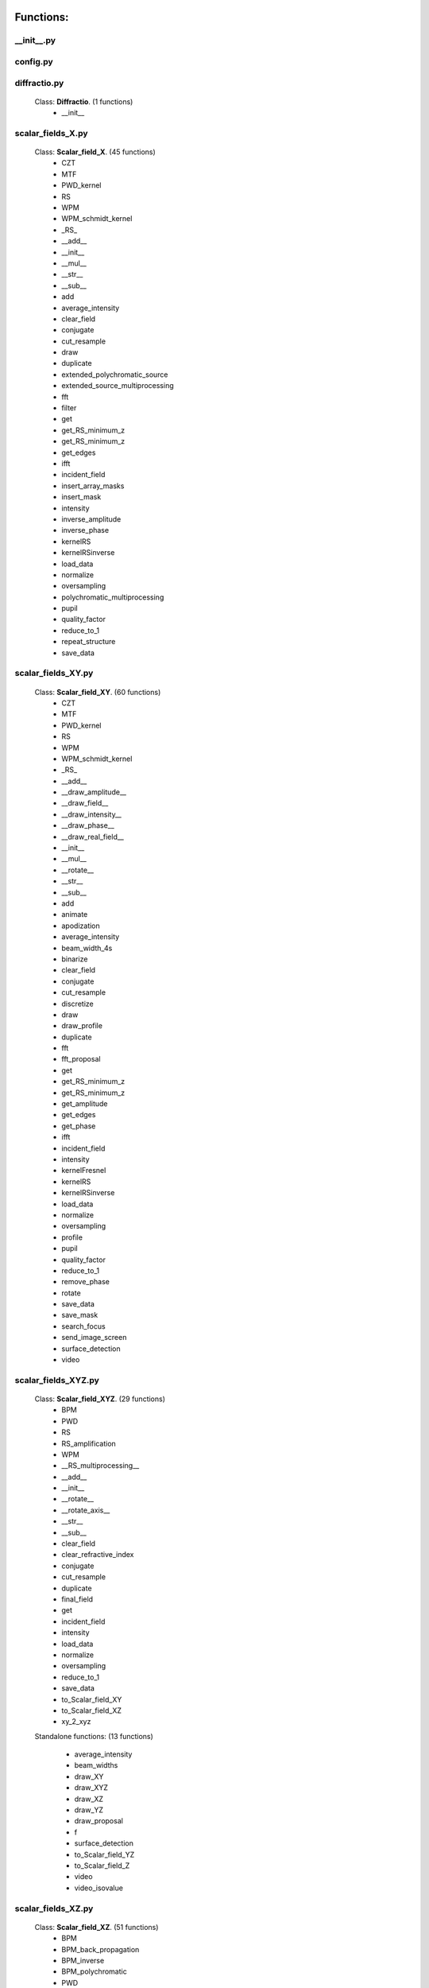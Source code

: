 Functions:
================================

__init__.py
__________________________________________________





config.py
__________________________________________________





diffractio.py
__________________________________________________

 Class: **Diffractio**. (1 functions)
    - __init__





scalar_fields_X.py
__________________________________________________

 Class: **Scalar_field_X**. (45 functions)
    - CZT

    - MTF

    - PWD_kernel

    - RS

    - WPM

    - WPM_schmidt_kernel

    - _RS_

    - __add__

    - __init__

    - __mul__

    - __str__

    - __sub__

    - add

    - average_intensity

    - clear_field

    - conjugate

    - cut_resample

    - draw

    - duplicate

    - extended_polychromatic_source

    - extended_source_multiprocessing

    - fft

    - filter

    - get

    - get_RS_minimum_z

    - get_RS_minimum_z

    - get_edges

    - ifft

    - incident_field

    - insert_array_masks

    - insert_mask

    - intensity

    - inverse_amplitude

    - inverse_phase

    - kernelRS

    - kernelRSinverse

    - load_data

    - normalize

    - oversampling

    - polychromatic_multiprocessing

    - pupil

    - quality_factor

    - reduce_to_1

    - repeat_structure

    - save_data





scalar_fields_XY.py
__________________________________________________

 Class: **Scalar_field_XY**. (60 functions)
    - CZT

    - MTF

    - PWD_kernel

    - RS

    - WPM

    - WPM_schmidt_kernel

    - _RS_

    - __add__

    - __draw_amplitude__

    - __draw_field__

    - __draw_intensity__

    - __draw_phase__

    - __draw_real_field__

    - __init__

    - __mul__

    - __rotate__

    - __str__

    - __sub__

    - add

    - animate

    - apodization

    - average_intensity

    - beam_width_4s

    - binarize

    - clear_field

    - conjugate

    - cut_resample

    - discretize

    - draw

    - draw_profile

    - duplicate

    - fft

    - fft_proposal

    - get

    - get_RS_minimum_z

    - get_RS_minimum_z

    - get_amplitude

    - get_edges

    - get_phase

    - ifft

    - incident_field

    - intensity

    - kernelFresnel

    - kernelRS

    - kernelRSinverse

    - load_data

    - normalize

    - oversampling

    - profile

    - pupil

    - quality_factor

    - reduce_to_1

    - remove_phase

    - rotate

    - save_data

    - save_mask

    - search_focus

    - send_image_screen

    - surface_detection

    - video





scalar_fields_XYZ.py
__________________________________________________

 Class: **Scalar_field_XYZ**. (29 functions)
    - BPM

    - PWD

    - RS

    - RS_amplification

    - WPM

    - __RS_multiprocessing__

    - __add__

    - __init__

    - __rotate__

    - __rotate_axis__

    - __str__

    - __sub__

    - clear_field

    - clear_refractive_index

    - conjugate

    - cut_resample

    - duplicate

    - final_field

    - get

    - incident_field

    - intensity

    - load_data

    - normalize

    - oversampling

    - reduce_to_1

    - save_data

    - to_Scalar_field_XY

    - to_Scalar_field_XZ

    - xy_2_xyz


 Standalone functions: (13 functions)

  - average_intensity

  - beam_widths

  - draw_XY

  - draw_XYZ

  - draw_XZ

  - draw_YZ

  - draw_proposal

  - f

  - surface_detection

  - to_Scalar_field_YZ

  - to_Scalar_field_Z

  - video

  - video_isovalue





scalar_fields_XZ.py
__________________________________________________

 Class: **Scalar_field_XZ**. (51 functions)
    - BPM

    - BPM_back_propagation

    - BPM_inverse

    - BPM_polychromatic

    - PWD

    - RS

    - RS_polychromatic

    - WPM

    - WPM_polychromatic

    - __BPM__

    - __RS_multiprocessing__

    - __add__

    - __init__

    - __rotate__

    - __str__

    - __sub__

    - __update__

    - _detect_transitions_

    - animate

    - average_intensity

    - beam_widths

    - check_intensity

    - clear_field

    - clear_refractive_index

    - cut_resample

    - detect_index_variations

    - draw

    - draw_incident_field

    - draw_profiles_interactive

    - draw_refractive_index

    - duplicate

    - fast_propagation

    - final_field

    - get

    - incident_field

    - init

    - intensity

    - load_data

    - mask_field

    - normalize

    - oversampling

    - profile_longitudinal

    - profile_transversal

    - reduce_to_1

    - refractive_index_from_scalar_mask_XY

    - rotate_field

    - save_data

    - search_focus

    - smooth_refractive_index

    - surface_detection

    - video





scalar_fields_Z.py
__________________________________________________

 Class: **Scalar_field_Z**. (18 functions)
    - DOF

    - FWHM1D

    - __add__

    - __init__

    - __str__

    - __sub__

    - average_intensity

    - clear_field

    - conjugate

    - cut_resample

    - draw

    - duplicate

    - get

    - intensity

    - load_data

    - normalize

    - oversampling

    - save_data





scalar_masks_X.py
__________________________________________________

 Class: **Scalar_mask_X**. (28 functions)
    - __init__

    - aspheric

    - binary_code

    - binary_code_positions

    - binary_grating

    - biprism_fresnel

    - biprism_fresnel_nh

    - blazed_grating

    - chirped_grating

    - chirped_grating_p

    - chirped_grating_q

    - dots

    - double_slit

    - dust

    - dust_different_sizes

    - filter

    - fresnel_lens

    - gray_scale

    - lens

    - lens_spherical

    - mask_from_array

    - mask_from_function

    - prism

    - ronchi_grating

    - roughness

    - sine_grating

    - slit

    - two_levels





scalar_masks_XY.py
__________________________________________________

 Class: **Scalar_mask_XY**. (76 functions)
    - __init__

    - angular_aperture

    - angular_grating

    - archimedes_spiral

    - area

    - aspheric

    - axicon

    - axicon_binary

    - binary_grating

    - biprism_fresnel

    - blazed_grating

    - circle

    - circle_rough

    - circular_sector

    - cross

    - crossed_slits

    - dots

    - dots_regular

    - double_slit

    - double_slit_rough

    - dxf

    - edge_rough

    - edge_series

    - elliptical_phase

    - extrude_mask_x

    - filter

    - forked_grating

    - fresnel_lens

    - fresnel_lens_rough

    - grating_2D

    - grating_2D_chess

    - gray_scale

    - hammer

    - hermite_gauss_binary

    - hyperbolic_grating

    - image

    - insert_array_masks

    - inverse_amplitude

    - inverse_phase

    - laguerre_gauss_binary

    - laguerre_gauss_spiral

    - lens

    - lens_cylindrical

    - lens_spherical

    - mask_from_function

    - masks_to_positions

    - one_level

    - photon_sieve

    - polygon

    - prism

    - radial_grating

    - regular_polygon

    - repeat_structure

    - ring

    - ring_rough

    - rings

    - ronchi_grating

    - roughness

    - set_amplitude

    - set_phase

    - sine_edge_grating

    - sine_grating

    - sinusoidal_slit

    - slit

    - slit_rough

    - slit_series

    - square

    - square_circle

    - squares_nxm

    - star

    - super_ellipse

    - super_gauss

    - superformula

    - triangle

    - two_levels

    - widen





scalar_masks_XYZ.py
__________________________________________________

 Class: **Scalar_mask_XYZ**. (6 functions)
    - __init__

    - cylinder

    - object_by_surfaces

    - sphere

    - square

    - stl





scalar_masks_XZ.py
__________________________________________________

 Class: **Scalar_mask_XZ**. (30 functions)
    - __init__

    - _discretize_

    - add_surfaces

    - aspheric_lens

    - aspheric_surface_z

    - biprism

    - cylinder

    - discretize_refractive_index

    - dots

    - dxf

    - extrude_mask

    - image

    - insert_array_masks

    - layer

    - lens

    - mask_from_array

    - mask_from_array_proposal

    - mask_from_function

    - object_by_surfaces

    - prism

    - probe

    - repeat_structure

    - ronchi_grating

    - rough_sheet

    - semi_cylinder

    - semi_plane

    - sine_grating

    - slit

    - square

    - wedge





scalar_sources_X.py
__________________________________________________

 Class: **Scalar_source_X**. (8 functions)
    - __init__

    - gauss_beam

    - gauss_beams_several_inclined

    - gauss_beams_several_parallel

    - plane_wave

    - plane_waves_dict

    - plane_waves_several_inclined

    - spherical_wave





scalar_sources_XY.py
__________________________________________________

 Class: **Scalar_source_XY**. (13 functions)
    - __init__

    - bessel_beam

    - gauss_beam

    - gauss_beams_several_inclined

    - gauss_beams_several_parallel

    - hermite_gauss_beam

    - laguerre_beam

    - plane_wave

    - plane_waves_dict

    - plane_waves_several_inclined

    - spherical_wave

    - vortex_beam

    - zernike_beam





utils_common.py
__________________________________________________


 Standalone functions: (16 functions)

  - add

  - check_none

  - clear_all

  - computer_parameters

  - date_in_name

  - decorator

  - get_date

  - get_scalar

  - get_vector

  - load_data_common

  - oversampling

  - print_axis_info

  - print_data_dict

  - save_data_common

  - several_propagations

  - wrapper





utils_drawing.py
__________________________________________________


 Standalone functions: (12 functions)

  - change_image_size

  - concatenate_drawings

  - draw2D

  - draw_edges

  - draw_several_fields

  - extract_image_from_video

  - make_video_from_file

  - normalize_draw

  - prepare_drawing

  - prepare_video

  - reduce_matrix_size

  - view_image





utils_drawing3D.py
__________________________________________________


 Standalone functions: (5 functions)

  - draw

  - load_stl

  - show_stl

  - video_isovalue

  - voxelize_volume_diffractio





utils_dxf.py
__________________________________________________


 Standalone functions: (4 functions)

  - binarize

  - load_dxf

  - set_pixel_density

  - set_pixel_size





utils_math.py
__________________________________________________


 Standalone functions: (36 functions)

  - Bluestein_dft_x

  - Bluestein_dft_xy

  - amplitude2phase

  - binarize

  - cart2pol

  - curl

  - cut_function

  - delta_kronecker

  - discretize

  - distance

  - divergence

  - dot_product

  - fZernike

  - fft_convolution1d

  - fft_convolution2d

  - fft_correlation1d

  - fft_correlation2d

  - fft_filter

  - filter_edge_1D

  - filter_edge_2D

  - find_extrema

  - find_local_extrema

  - get_amplitude

  - get_edges

  - get_k

  - get_phase

  - laguerre_polynomial_nk

  - nearest

  - nearest2

  - nextpow2

  - normalize

  - phase2amplitude

  - pol2cart

  - reduce_to_1

  - rotate_image

  - vector_product





utils_multiprocessing.py
__________________________________________________

 Class: **auxiliar_multiprocessing**. (6 functions)
    - __function_process__

    - __init__

    - creation_dictionary_multiprocessing

    - execute_multiprocessing

    - execute_multiprocessing

    - method_single_proc


 Standalone functions: (3 functions)

  - _pickle_method

  - _unpickle_method

  - separate_from_iterable





utils_optics.py
__________________________________________________


 Standalone functions: (24 functions)

  - DOF

  - FWHM1D

  - FWHM2D

  - MTF_ideal

  - MTF_parameters

  - beam_width_1D

  - beam_width_2D

  - convert_amplitude2heigths

  - convert_phase2heigths

  - detect_intensity_range

  - field_parameters

  - fresnel_equations

  - fresnel_equations_kx

  - gauss_spectrum

  - lines_mm_2_cycles_degree

  - lorentz_spectrum

  - normalize_field

  - refractive_index

  - roughness_1D

  - roughness_2D

  - transmitances_reflectances

  - transmitances_reflectances_kx

  - uniform_spectrum

  - width_percentage





utils_tests.py
__________________________________________________


 Standalone functions: (9 functions)

  - _test_slit_RS_XY

  - benchmark_num_pixels

  - benchmark_processors_n_pixels

  - comparison

  - ejecute_multiprocessing

  - run_benchmark

  - save_data_test

  - save_figure_test

  - test_pixels





utils_typing.py
__________________________________________________


 Standalone functions: (2 functions)

  - make_new_user

  - stop





vector_fields_X.py
__________________________________________________

 Class: **Vector_field_X**. (19 functions)
    - __add__

    - __draw1__

    - __draw_fields__

    - __draw_intensities__

    - __draw_intensity__

    - __draw_param_ellipse__

    - __draw_phases__

    - __draw_stokes__

    - __init__

    - __str__

    - apply_mask

    - clear_field

    - draw

    - duplicate

    - get

    - intensity

    - load_data

    - normalize

    - save_data





vector_fields_XY.py
__________________________________________________

 Class: **Vector_field_XY**. (36 functions)
    - IVFFT

    - RS

    - VCZT

    - VFFT

    - VRS

    - __add__

    - __draw1__

    - __draw_E2H2__

    - __draw_EH__

    - __draw_ellipses__

    - __draw_fields__

    - __draw_intensities__

    - __draw_intensities_rz__

    - __draw_intensity__

    - __draw_param_ellipse__

    - __draw_phases__

    - __draw_stokes__

    - __init__

    - __rotate__

    - __str__

    - _compute1Elipse__

    - apply_mask

    - clear

    - cut_resample

    - draw

    - draw2D_XY

    - duplicate

    - get

    - intensity

    - load_data

    - normalize

    - pupil

    - refractive_index_from_scalarXY

    - save_data

    - surface_detection

    - to_py_pol





vector_fields_XYZ.py
__________________________________________________

 Class: **Vector_field_XYZ**. (14 functions)
    - FP_WPM

    - __add__

    - __init__

    - __str__

    - clear_field

    - duplicate

    - get

    - incident_field

    - intensity

    - load_data

    - normalize

    - refractive_index_from_scalarXYZ

    - save_data

    - to_Vector_field_XY


 Standalone functions: (9 functions)

  - FP_PWD_kernel_simple

  - FP_WPM_schmidt_kernel

  - _compute1Elipse__

  - draw_XY

  - draw_XZ

  - draw_YZ

  - to_Vector_field_XZ

  - to_Vector_field_YZ

  - to_Vector_field_Z





vector_fields_XZ.py
__________________________________________________

 Class: **Vector_field_XZ**. (36 functions)
    - FP_PWD_kernel_simple

    - FP_WPM

    - FP_WPM_schmidt_kernel

    - __add__

    - __draw1__

    - __draw_E2H2__

    - __draw_EH__

    - __draw_ellipses__

    - __draw_energy_density__

    - __draw_fields__

    - __draw_intensities__

    - __draw_intensity__

    - __draw_irradiance__

    - __draw_param_ellipse__

    - __draw_phases__

    - __draw_poynting_total__

    - __draw_poynting_vector__

    - __draw_poynting_vector_averaged__

    - __draw_stokes__

    - __init__

    - __str__

    - apply_mask

    - check_energy

    - clear_field

    - draw

    - draw2D_xz

    - duplicate

    - final_field

    - get

    - incident_field

    - intensity

    - load_data

    - normalize

    - refractive_index_from_scalarXZ

    - save_data

    - surface_detection





vector_fields_Z.py
__________________________________________________

 Class: **Vector_field_Z**. (18 functions)
    - __add__

    - __draw1__

    - __draw_fields__

    - __draw_intensities__

    - __draw_intensity__

    - __draw_param_ellipse__

    - __draw_phases__

    - __draw_stokes__

    - __init__

    - __str__

    - clear_field

    - draw

    - duplicate

    - get

    - intensity

    - load_data

    - normalize

    - save_data





vector_masks_XY.py
__________________________________________________

 Class: **Vector_mask_XY**. (27 functions)
    - LCP

    - LCP2RCP

    - RCP

    - RCP2LCP

    - SLM

    - __add__

    - __init__

    - __mul__

    - __rmul__

    - __str__

    - apply_circle

    - azimuthal_polarizer

    - complementary_masks

    - draw

    - duplicate

    - from_py_pol

    - half_waveplate

    - multilevel_mask

    - polarizer_linear

    - polarizer_retarder

    - pupil

    - q_plate

    - quarter_waveplate

    - radial_polarizer

    - rotation_matrix_Jones

    - scalar_to_vector_mask

    - vacuum





vector_sources_XY.py
__________________________________________________

 Class: **Vector_source_XY**. (11 functions)
    - __init__

    - azimuthal_inverse_wave

    - azimuthal_wave

    - constant_polarization

    - define_initial_field

    - local_polarized_vector_wave

    - local_polarized_vector_wave_hybrid

    - local_polarized_vector_wave_radial

    - radial_inverse_wave

    - radial_wave

    - spiral_polarized_beam





Summary
============================


**vector_fields_XY.py**

  Number of lines: 2251

  Number of classes: 1

    Class: Vector_field_XY, Number of functions: 36


**vector_fields_XZ.py**

  Number of lines: 2123

  Number of classes: 1

    Class: Vector_field_XZ, Number of functions: 36


**vector_fields_Z.py**

  Number of lines: 625

  Number of classes: 1

    Class: Vector_field_Z, Number of functions: 18


**utils_math.py**

  Number of lines: 982

  Number of classes: 1


**scalar_sources_X.py**

  Number of lines: 222

  Number of classes: 1

    Class: Scalar_source_X, Number of functions: 8


**__init__.py**

  Number of lines: 51


**config.py**

  Number of lines: 66


**scalar_fields_X.py**

  Number of lines: 1737

  Number of classes: 1

    Class: Scalar_field_X, Number of functions: 45


**scalar_masks_X.py**

  Number of lines: 978

  Number of classes: 1

    Class: Scalar_mask_X, Number of functions: 28


**diffractio.py**

  Number of lines: 181

  Number of classes: 1

    Class: Diffractio, Number of functions: 1


**utils_optics.py**

  Number of lines: 1228


**vector_masks_XY.py**

  Number of lines: 732

  Number of classes: 1

    Class: Vector_mask_XY, Number of functions: 27


**vector_fields_X.py**

  Number of lines: 673

  Number of classes: 1

    Class: Vector_field_X, Number of functions: 19


**vector_sources_XY.py**

  Number of lines: 422

  Number of classes: 1

    Class: Vector_source_XY, Number of functions: 11


**utils_tests.py**

  Number of lines: 205


**utils_drawing3D.py**

  Number of lines: 535


**utils_drawing.py**

  Number of lines: 482


**scalar_masks_XYZ.py**

  Number of lines: 265

  Number of classes: 1

    Class: Scalar_mask_XYZ, Number of functions: 6


**scalar_fields_XZ.py**

  Number of lines: 2086

  Number of classes: 1

    Class: Scalar_field_XZ, Number of functions: 51


**utils_dxf.py**

  Number of lines: 187


**vector_fields_XYZ.py**

  Number of lines: 892

  Number of classes: 4

    Class: Vector_field_XYZ, Number of functions: 14


**scalar_sources_XY.py**

  Number of lines: 562

  Number of classes: 1

    Class: Scalar_source_XY, Number of functions: 13


**scalar_fields_Z.py**

  Number of lines: 487

  Number of classes: 1

    Class: Scalar_field_Z, Number of functions: 18


**utils_typing.py**

  Number of lines: 58


**utils_multiprocessing.py**

  Number of lines: 166

  Number of classes: 1

    Class: auxiliar_multiprocessing, Number of functions: 6


**scalar_masks_XZ.py**

  Number of lines: 1470

  Number of classes: 1

    Class: Scalar_mask_XZ, Number of functions: 30


**scalar_masks_XY.py**

  Number of lines: 2659

  Number of classes: 1

    Class: Scalar_mask_XY, Number of functions: 76


**utils_common.py**

  Number of lines: 596


**scalar_fields_XY.py**

  Number of lines: 2824

  Number of classes: 1

    Class: Scalar_field_XY, Number of functions: 60


**scalar_fields_XYZ.py**

  Number of lines: 1579

  Number of classes: 3

    Class: Scalar_field_XYZ, Number of functions: 29

Total
============================

 Total number of Python files: 30

 Total number of functions: 665

 Total number of lines across all files: 27324

